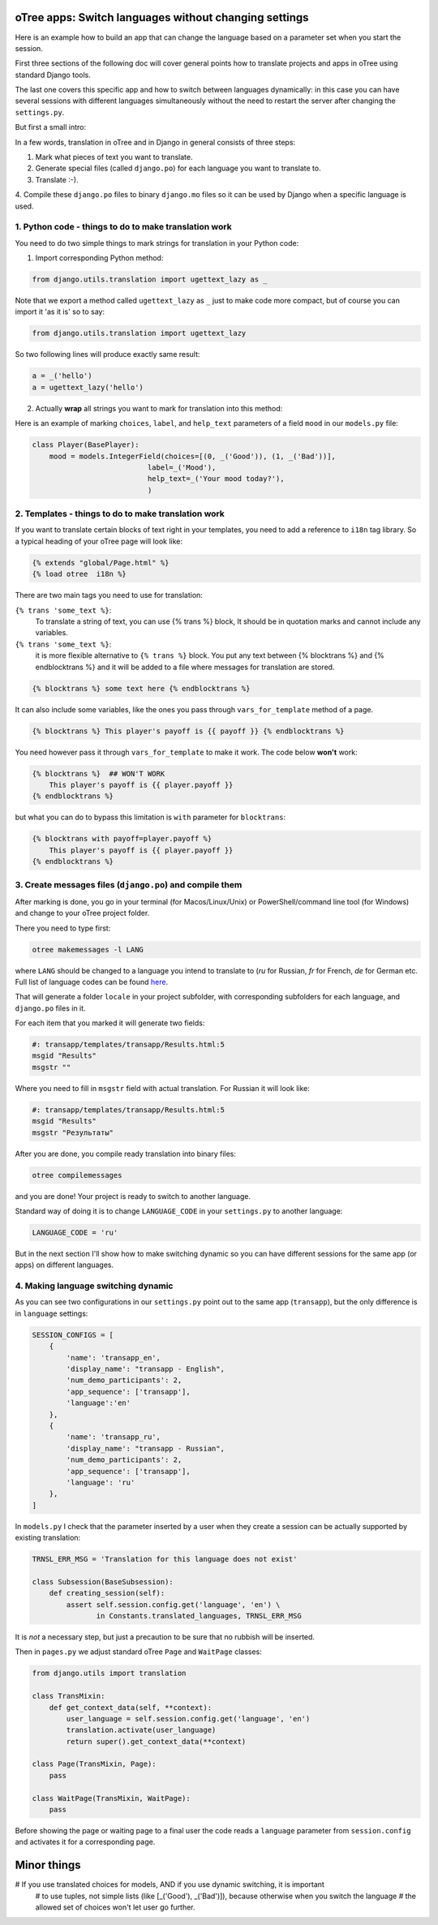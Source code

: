 oTree apps: Switch languages without changing settings
=======================================================


Here is an example how to build an app that can change the language
based on a parameter set when you start the session.

First three sections of the following doc will cover general points
how to translate projects and apps in oTree using standard Django tools.

The last one covers this specific app and how to switch between languages
dynamically: in this case you can have several sessions with different languages
simultaneously without the need to restart the server after changing the
``settings.py``.

But first a small intro:

In a few words, translation in oTree and in Django in general consists of
three steps:

1. Mark what pieces of text you want to translate.

2. Generate special files (called ``django.po``) for each language you want to translate to.

3. Translate :-).

4. Compile these ``django.po`` files to binary ``django.mo`` files so it can be
used by Django when a specific language is used.



1. Python code - things to do to make translation work
----------------------------------------------------

You need to do two simple things to mark strings for translation
in your Python code:

1. Import corresponding Python method:

.. code-block:: python

    from django.utils.translation import ugettext_lazy as _

Note that we export a method called ``ugettext_lazy`` as ``_`` just to make
code more compact, but of course you can import it 'as it is' so to say:

.. code-block:: python

    from django.utils.translation import ugettext_lazy

So two following lines will produce exactly same result:

.. code-block:: python

    a = _('hello')
    a = ugettext_lazy('hello')


2. Actually **wrap** all strings you want to mark for translation into this method:

Here is an example of marking ``choices``, ``label``, and ``help_text`` parameters of
a field ``mood`` in our ``models.py`` file:

.. code-block:: python

    class Player(BasePlayer):
        mood = models.IntegerField(choices=[(0, _('Good')), (1, _('Bad'))],
                               label=_('Mood'),
                               help_text=_('Your mood today?'),
                               )

2. Templates - things to do to make translation work
--------------------------------------------------

If you want to translate certain blocks of text right
in your templates, you need to add a reference to ``i18n`` tag
library. So a typical heading of your oTree page will look like:

.. code-block:: django

 {% extends "global/Page.html" %}
 {% load otree  i18n %}


There are two main tags you need to use for translation:


``{% trans 'some_text %}``:
    To translate a string of text, you can use {% trans %} block,
    It should be in quotation marks and cannot include any variables.


``{% trans 'some_text %}``:
    it is more flexible alternative
    to ``{% trans %}`` block. You put any text between
    {% blocktrans %} and {% endblocktrans %} and it will be added
    to a file where messages for translation are stored.

.. code-block:: django

    {% blocktrans %} some text here {% endblocktrans %}


It can also include some variables, like the ones you pass
through ``vars_for_template`` method of a page.


.. code-block:: django

    {% blocktrans %} This player's payoff is {{ payoff }} {% endblocktrans %}

You need however pass it through ``vars_for_template`` to make it work.
The code below **won't** work:

.. code-block:: django

    {% blocktrans %}  ## WON'T WORK
        This player's payoff is {{ player.payoff }}
    {% endblocktrans %}


but what you can do to bypass this limitation is ``with`` parameter for ``blocktrans``:

.. code-block:: django

    {% blocktrans with payoff=player.payoff %}
        This player's payoff is {{ player.payoff }}
    {% endblocktrans %}

3. Create messages files (``django.po``) and compile them
------------------------------------------------------------------------

After marking is done, you go in your terminal (for Macos/Linux/Unix)
or PowerShell/command line tool (for Windows) and change to your oTree
project folder.

There you need to type first:

.. code-block:: bash

    otree makemessages -l LANG

where ``LANG`` should be changed to a language you intend to translate to
(`ru` for Russian, `fr` for French, `de` for German etc. Full list of language
codes can be found here_.

.. _here: http://www.i18nguy.com/unicode/language-identifiers.html

That will generate a folder ``locale`` in your project subfolder, with
corresponding subfolders for each language, and ``django.po`` files in it.

For each item that you marked it will generate two fields:

.. code-block::

    #: transapp/templates/transapp/Results.html:5
    msgid "Results"
    msgstr ""

Where you need to fill in ``msgstr`` field with actual translation. For Russian it will
look like:

.. code-block::

    #: transapp/templates/transapp/Results.html:5
    msgid "Results"
    msgstr "Результаты"


After you are done, you compile ready translation into binary files:

.. code-block:: bash

    otree compilemessages

and you are done! Your project is ready to switch to another language.

Standard way of doing it is to change ``LANGUAGE_CODE`` in your ``settings.py``
to another language:

.. code-block:: python

    LANGUAGE_CODE = 'ru'

But in the next section I'll show how to make switching dynamic so you can
have different sessions for the same app (or apps) on different languages.


4. Making language switching dynamic
----------------------------------------------------------------------

As you can see two configurations in our ``settings.py`` point out
to the same app (``transapp``), but the only difference is in
``language`` settings:

.. code:: python

    SESSION_CONFIGS = [
        {
            'name': 'transapp_en',
            'display_name': "transapp - English",
            'num_demo_participants': 2,
            'app_sequence': ['transapp'],
            'language':'en'
        },
        {
            'name': 'transapp_ru',
            'display_name': "transapp - Russian",
            'num_demo_participants': 2,
            'app_sequence': ['transapp'],
            'language': 'ru'
        },
    ]


In ``models.py`` I check that the parameter inserted by a user when
they create a session can be actually supported by existing translation:

.. code-block:: python


    TRNSL_ERR_MSG = 'Translation for this language does not exist'

    class Subsession(BaseSubsession):
        def creating_session(self):
            assert self.session.config.get('language', 'en') \
                   in Constants.translated_languages, TRNSL_ERR_MSG

It is *not* a necessary step, but just a precaution to be sure that no
rubbish will be inserted.


Then in ``pages.py`` we adjust standard oTree ``Page`` and ``WaitPage`` classes:

.. code-block:: python

    from django.utils import translation

    class TransMixin:
        def get_context_data(self, **context):
            user_language = self.session.config.get('language', 'en')
            translation.activate(user_language)
            return super().get_context_data(**context)

    class Page(TransMixin, Page):
        pass

    class WaitPage(TransMixin, WaitPage):
        pass


Before showing the page or waiting page to a final user
the code reads a ``language`` parameter from ``session.config`` and activates
it for a corresponding page.


Minor things
============

# If you use translated choices for models, AND if you use dynamic switching, it is important
    # to use tuples, not simple lists (like [_('Good'), _('Bad')]), because otherwise when you switch the language
    # the allowed set of choices won't let user go further.